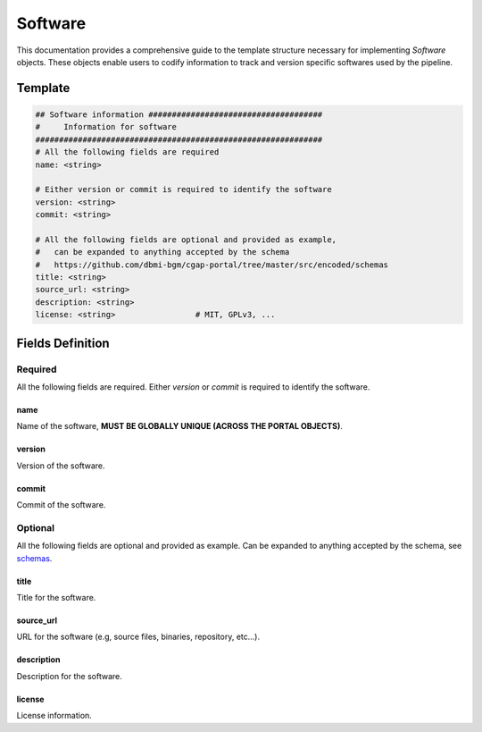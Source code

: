 .. _software:

========
Software
========

This documentation provides a comprehensive guide to the template structure necessary for implementing *Software* objects.
These objects enable users to codify information to track and version specific softwares used by the pipeline.

Template
++++++++

.. code-block:: python

    ## Software information #####################################
    #     Information for software
    #############################################################
    # All the following fields are required
    name: <string>

    # Either version or commit is required to identify the software
    version: <string>
    commit: <string>

    # All the following fields are optional and provided as example,
    #   can be expanded to anything accepted by the schema
    #   https://github.com/dbmi-bgm/cgap-portal/tree/master/src/encoded/schemas
    title: <string>
    source_url: <string>
    description: <string>
    license: <string>                 # MIT, GPLv3, ...


Fields Definition
+++++++++++++++++

Required
^^^^^^^^
All the following fields are required.
Either *version* or *commit* is required to identify the software.

name
----
Name of the software, **MUST BE GLOBALLY UNIQUE (ACROSS THE PORTAL OBJECTS)**.

version
-------
Version of the software.

commit
------
Commit of the software.

Optional
^^^^^^^^
All the following fields are optional and provided as example. Can be expanded to anything accepted by the schema, see `schemas <https://github.com/dbmi-bgm/cgap-portal/tree/master/src/encoded/schemas>`__.

title
-----
Title for the software.

source_url
----------
URL for the software (e.g, source files, binaries, repository, etc...).

description
-----------
Description for the software.

license
-------
License information.
